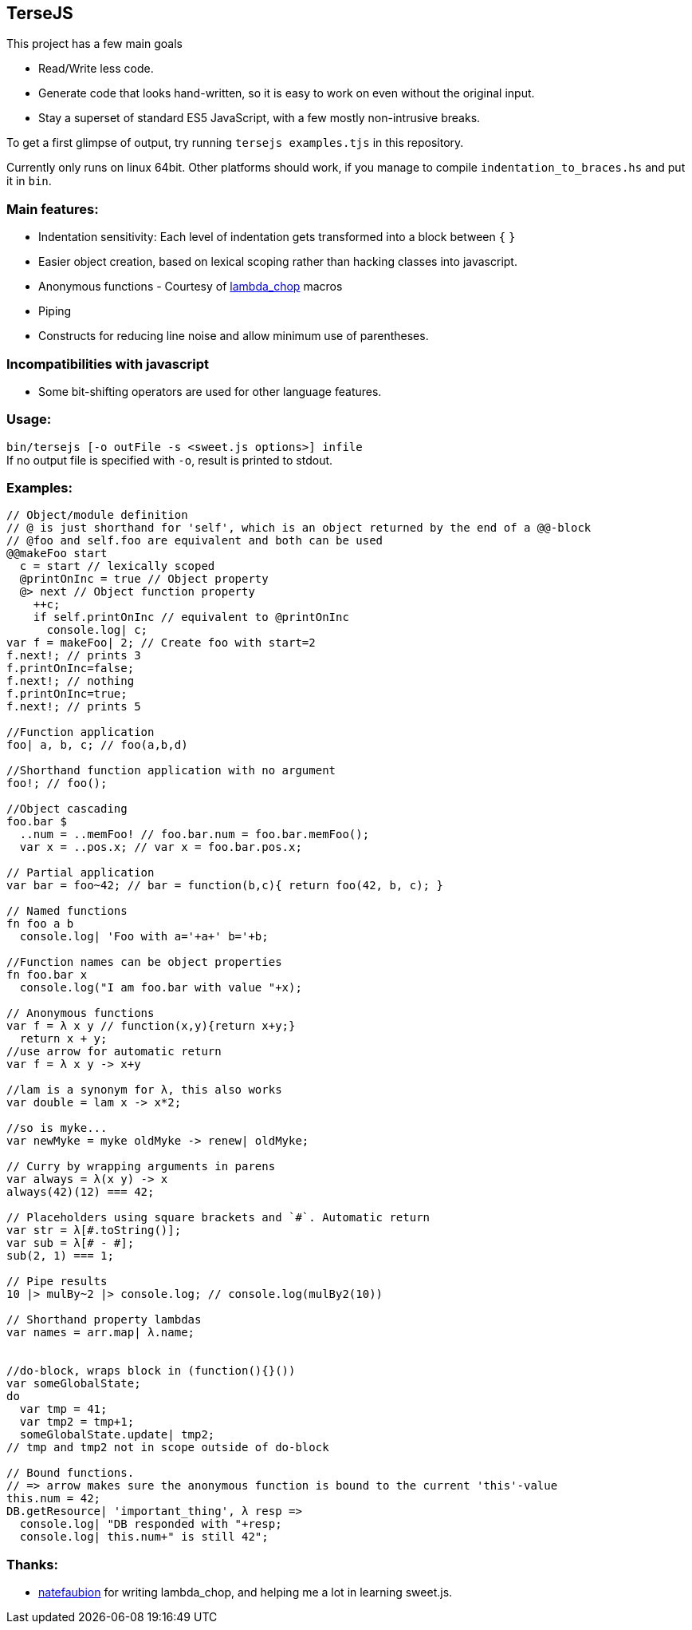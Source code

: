 
TerseJS
-------
This project has a few main goals

* Read/Write less code.
* Generate code that looks hand-written, so it is easy to work on even without the original input.
* Stay a  superset of standard ES5 JavaScript, with a few mostly non-intrusive breaks.

To get a first glimpse of output, try running `tersejs examples.tjs` in this repository.

Currently only runs on linux 64bit. Other platforms should work, if you manage to compile `indentation_to_braces.hs` and put it in `bin`.

=== Main features:

* Indentation sensitivity: Each level of indentation gets transformed into a block between `{` `}`
* Easier object creation, based on lexical scoping rather than hacking classes
  into javascript.
* Anonymous functions - Courtesy of https://github.com/natefaubion/lambda-chop[lambda_chop] macros
* Piping
* Constructs for reducing line noise and allow minimum use of parentheses.

=== Incompatibilities with javascript ===
* Some bit-shifting operators are used for other language features. 

=== Usage:
`bin/tersejs [-o outFile -s <sweet.js options>] infile` +
If no output file is specified with `-o`, result is printed to stdout.


=== Examples:
``` js

// Object/module definition
// @ is just shorthand for 'self', which is an object returned by the end of a @@-block
// @foo and self.foo are equivalent and both can be used
@@makeFoo start
  c = start // lexically scoped
  @printOnInc = true // Object property
  @> next // Object function property
    ++c;
    if self.printOnInc // equivalent to @printOnInc
      console.log| c;
var f = makeFoo| 2; // Create foo with start=2
f.next!; // prints 3
f.printOnInc=false;
f.next!; // nothing
f.printOnInc=true;
f.next!; // prints 5

//Function application
foo| a, b, c; // foo(a,b,d)

//Shorthand function application with no argument
foo!; // foo();

//Object cascading
foo.bar $
  ..num = ..memFoo! // foo.bar.num = foo.bar.memFoo();
  var x = ..pos.x; // var x = foo.bar.pos.x;

// Partial application
var bar = foo~42; // bar = function(b,c){ return foo(42, b, c); } 

// Named functions
fn foo a b
  console.log| 'Foo with a='+a+' b='+b;

//Function names can be object properties
fn foo.bar x
  console.log("I am foo.bar with value "+x);

// Anonymous functions 
var f = λ x y // function(x,y){return x+y;}
  return x + y;
//use arrow for automatic return
var f = λ x y -> x+y

//lam is a synonym for λ, this also works
var double = lam x -> x*2;

//so is myke...
var newMyke = myke oldMyke -> renew| oldMyke;

// Curry by wrapping arguments in parens
var always = λ(x y) -> x
always(42)(12) === 42;

// Placeholders using square brackets and `#`. Automatic return
var str = λ[#.toString()];
var sub = λ[# - #];
sub(2, 1) === 1;

// Pipe results
10 |> mulBy~2 |> console.log; // console.log(mulBy2(10))

// Shorthand property lambdas 
var names = arr.map| λ.name;


//do-block, wraps block in (function(){}())
var someGlobalState;
do
  var tmp = 41;
  var tmp2 = tmp+1;
  someGlobalState.update| tmp2;
// tmp and tmp2 not in scope outside of do-block

// Bound functions.
// => arrow makes sure the anonymous function is bound to the current 'this'-value
this.num = 42;
DB.getResource| 'important_thing', λ resp =>
  console.log| "DB responded with "+resp;
  console.log| this.num+" is still 42";


```

=== Thanks:

* https://github.com/natefaubion[natefaubion] for writing lambda_chop, and helping me a lot in learning sweet.js.
